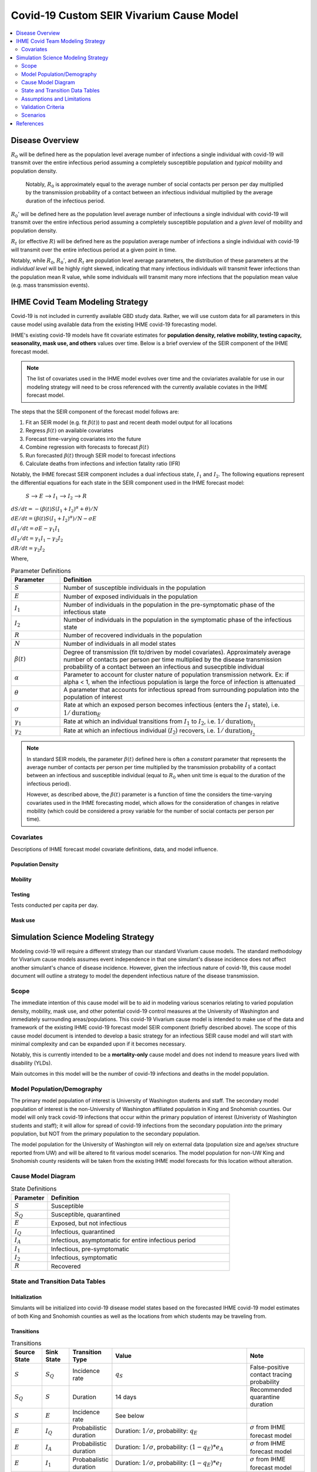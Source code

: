 .. _covid_19:

=========================================
Covid-19 Custom SEIR Vivarium Cause Model
=========================================

.. contents::
   :local:
   :depth: 2

Disease Overview
----------------

.. todo::

   Add a general clinical overview of the covid-19, any relevant research.

:math:`R_{0}` will be defined here as the population level average number of infections a single individual with covid-19 will transmit over the entire infectious period assuming a completely susceptible population and *typical* mobility and population density.

  Notably, :math:`R_0` is approximately equal to the average number of social contacts per person per day multiplied by the transmission probability of a contact between an infectious individual multiplied by the average duration of the infectious period.

:math:`R_{0}'` will be defined here as the population level average number of infectiouns a single individual with covid-19 will transmit over the entire infectious period assuming a completely susceptible population and a *given level* of mobility and population density.

:math:`R_{t}` (or effective :math:`R`) will be defined here as the population average number of infections a single individual with covid-19 will transmit over the entire infectious period at a given point in time.

Notably, while :math:`R_{0}`, :math:`R_{0}'`, and :math:`R_{t}` are population level average parameters, the distribution of these parameters at the *individual level* will be highly right skewed, indicating that many infectious individuals will transmit fewer infections than the population mean R value, while some individuals will transmit many more infections that the population mean value (e.g. mass transmission events).

IHME Covid Team Modeling Strategy
---------------------------------

Covid-19 is not included in currently available GBD study data. Rather, we will use custom data for all parameters in this cause model using available data from the existing IHME covid-19 forecasting model.

IHME's existing covid-19 models have fit covariate estimates for **population density,  relative mobility, testing capacity, seasonality, mask use, and others** values over time. Below is a brief overview of the SEIR component of the IHME forecast model.

.. note::

   The list of covariates used in the IHME model evolves over time and the coviariates available for use in our modeling strategy will need to be cross referenced with the currently available coviates in the IHME forecast model.

The steps that the SEIR component of the forecast model follows are:

#. Fit an SEIR model (e.g. fit :math:`\beta(t)`) to past and recent death model output for all locations

#. Regress :math:`\beta(t)` on available covariates

#. Forecast time-varying covariates into the future

#. Combine regression with forecasts to forecast :math:`\beta(t)`

#. Run forecasted :math:`\beta(t)` through SEIR model to forecast infections

#. Calculate deaths from infections and infection fatality ratio (IFR)

Notably, the IHME forecast SEIR component includes a dual infectious state, :math:`I_{1}` and :math:`I_{2}`. The following equations represent the differential equations for each state in the SEIR component used in the IHME forecast model:

    :math:`S` --> :math:`E` --> :math:`I_1` --> :math:`I_2` --> :math:`R`

:math:`dS/dt = -(\beta(t)S(I_1+I_2)^\alpha + \theta)/N`

:math:`dE/dt = (\beta(t)S(I_1+I_2)^\alpha)/N - \sigma E`

:math:`dI_1/dt = \sigma E - \gamma_1 I_1`

:math:`dI_2/dt = \gamma_1 I_1 - \gamma_2 I_2`

:math:`dR/dt = \gamma_2 I_2`

Where,

.. list-table:: Parameter Definitions
   :widths: 5 25
   :header-rows: 1

   * - Parameter
     - Definition
   * - :math:`S`
     - Number of susceptible individuals in the population
   * - :math:`E`
     - Number of exposed individuals in the population
   * - :math:`I_1`
     - Number of individuals in the population in the pre-symptomatic phase of the infectious state
   * - :math:`I_2`
     - Number of individuals in the population in the symptomatic phase of the infectious state
   * - :math:`R`
     - Number of recovered individuals in the population
   * - :math:`N`
     - Number of individuals in all model states
   * - :math:`\beta(t)`
     - Degree of transmission (fit to/driven by model covariates). Approximately average number of contacts per person per time multiplied by the disease transmission probability of a contact between an infectious and susecptible individual
   * - :math:`\alpha`
     - Parameter to account for cluster nature of population transmission network. Ex: if alpha < 1, when the infectious population is large  the force of infection is attenuated
   * - :math:`\theta`
     - A parameter that accounts for infectious spread from surrounding population into the population of interest
   * - :math:`\sigma`
     - Rate at which an exposed person becomes infectious (enters the :math:`I_1` state), i.e. :math:`1/\text{duration}_{E}`
   * - :math:`\gamma_1`
     - Rate at which an individual transitions from :math:`I_1` to :math:`I_2`, i.e. :math:`1/\text{duration}_{I_{1}}`
   * - :math:`\gamma_2`
     - Rate at which an infectious individual (:math:`I_2`) recovers, i.e. :math:`1/\text{duration}_{I_{2}}`

.. note::

	In standard SEIR models, the parameter :math:`\beta(t)` defined here is often a *constant* parameter that represents the average number of contacts per person per time multiplied by the transmission probability of a contact between an infectious and susceptible individual (equal to :math:`R_0` when unit time is equal to the duration of the infectious period).

	However, as described above, the :math:`\beta(t)` parameter is a function of time the considers the time-varying covariates used in the IHME forecasting model, which allows for the consideration of changes in relative mobility (which could be considered a proxy variable for the number of social contacts per person per time).

Covariates
++++++++++

Descriptions of IHME forecast model covariate definitions, data, and model influence.

Population Density
^^^^^^^^^^^^^^^^^^

Mobility
^^^^^^^^

Testing
^^^^^^^

Tests conducted per capita per day.

Mask use
^^^^^^^^

Simulation Science Modeling Strategy
-------------------------------------

Modeling covid-19 will require a different strategy than our standard Vivarium cause models. The standard methodology for Vivarium cause models assumes event independence in that one simulant's disease incidence does not affect another simulant's chance of disease incidence. However, given the infectious nature of covid-19, this cause model document will outline a strategy to model the dependent infectious nature of the disease transmission.

Scope
+++++

The immediate intention of this cause model will be to aid in modeling various scenarios relating to varied population density, mobility, mask use, and other potential covid-19 control measures at the University of Washington and immediately surrounding areas/populations. This covid-19 Vivarium cause model is intended to make use of the data and framework of the existing IHME covid-19 forecast model SEIR component (briefly described above). The scope of this cause model document is intended to develop a basic strategy for an infectious SEIR cause model and will start with minimal complexity and can be expanded upon if it becomes necessary.

Notably, this is currently intended to be a **mortality-only** cause model and does not indend to measure years lived with disability (YLDs).

Main outcomes in this model will be the number of covid-19 infections and deaths in the model population.

Model Population/Demography
+++++++++++++++++++++++++++

The primary model population of interest is University of Washington students and staff. The secondary model population of interest is the non-University of Washington affiliated population in King and Snohomish counties. Our model will only track covid-19 infections that occur within the primary population of interest (Univeristy of Washington students and staff); it will allow for spread of covid-19 infections from the secondary population *into* the primary population, but NOT from the primary population to the secondary population.

The model population for the University of Washington will rely on external data (population size and age/sex structure reported from UW) and will be altered to fit various model scenarios. The model population for non-UW King and Snohomish county residents will be taken from the existing IHME model forecasts for this location without alteration.

.. todo::

	Document model population sizes and age structures for UW

Cause Model Diagram
+++++++++++++++++++

.. image:: cause_model_diagram.svg

.. list-table:: State Definitions
   :widths: 5 25
   :header-rows: 1

   * - Parameter
     - Definition
   * - :math:`S`
     - Susceptible
   * - :math:`S_Q`
     - Susceptible, quarantined
   * - :math:`E`
     - Exposed, but not infectious
   * - :math:`I_Q`
     - Infectious, quarantined
   * - :math:`I_A`
     - Infectious, asymptomatic for entire infectious period
   * - :math:`I_1`
     - Infectious, pre-symptomatic
   * - :math:`I_2`
     - Infectious, symptomatic
   * - :math:`R`
     - Recovered

State and Transition Data Tables
++++++++++++++++++++++++++++++++

Initialization
^^^^^^^^^^^^^^

Simulants will be initialized into covid-19 disease model states based on the forecasted IHME covid-19 model estimates of both King and Snohomish counties as well as the locations from which students may be traveling from.

.. todo::

   Detail specific data source and values

Transitions
^^^^^^^^^^^

.. list-table:: Transitions
   :widths: 5 5 5 10 10
   :header-rows: 1

   * - Source State
     - Sink State
     - Transition Type
     - Value
     - Note
   * - :math:`S`
     - :math:`S_Q`
     - Incidence rate
     - :math:`q_S`
     - False-positive contact tracing probability
   * - :math:`S_Q`
     - :math:`S`
     - Duration
     - 14 days
     - Recommended quarantine duration
   * - :math:`S`
     - :math:`E`
     - Incidence rate
     - See below
     - 
   * - :math:`E`
     - :math:`I_Q`
     - Probabilistic duration
     - Duration: :math:`1/\sigma`, probability: :math:`q_E`
     - :math:`\sigma` from IHME forecast model
   * - :math:`E`
     - :math:`I_A`
     - Probabilistic duration
     - Duration: :math:`1/\sigma`, probability: :math:`(1-q_E)*e_A`
     - :math:`\sigma` from IHME forecast model
   * - :math:`E`
     - :math:`I_1`
     - Probabalistic duration
     - Duration: :math:`1/\sigma`, probability: :math:`(1-q_E)*e_I`
     - :math:`\sigma` from IHME forecast model
   * - :math:`I_A`
     - :math:`I_Q`
     - Incidence rate
     - :math:`q_A`
     - Contact tracing
   * - :math:`I_1`
     - :math:`I_Q`
     - Incidence rate
     - :math:`q_{I1}`
     - Contact tracing
   * - :math:`I_2`
     - :math:`I_Q`
     - Incidence rate
     - :math:`q_{I2}`
     - Contact tracing and/or self-quarantine
   * - :math:`I_1`
     - :math:`I_2`
     - Duration
     - :math:`1/\gamma_1`
     - For those who did not already transition to :math:`I_Q`; :math:`\gamma_1` from IHME forecast model
   * - :math:`I_2`
     - :math:`R`
     - Duration
     - :math:`1/\gamma_2`
     - For those who did not already transition to :math:`I_Q`; :math:`\gamma_2` from IHME forecast model
   * - :math:`I_Q`
     - :math:`R`
     - Duration
     - :math:`1/\gamma_1 + 1/\gamma_2 - \text{time spent in IA or I1 and I2}`
     - 

.. list-table:: Transition Constants
   :widths: 5 5 5 5
   :header-rows: 1

   * - Parameter
     - Definition
     - Value
     - Note
   * - :math:`q_S`
     - Rate of contact tracing in susceptible population
     - XXX
     - 
   * - :math:`q_E`
     - Rate of contact tracing in the exposed population
     - XXX
     - 
   * - :math:`q_A`
     - Rate of contact tracing in the infectious asymptomatic population
     - XXX
     -
   * - :math:`q_{I1}`
     - Rate of contact tracing in the infectious asymptomatic population
     - :math:`q_A`
     -
   * - :math:`q_{12}`
     - Rate of contact tracing or self-quarantine in the infectious symptomatic population
     - XXX
     - 
   * - :math:`e_A`
     - Probability of asymptomatic course of covid-19
     - 0
     - Zero for now because not yet included in IHME forecast model
   * - :math:`e_I`
     - Probability of symptomatic course of covid-19
     - 1
     - See above note
   * - :math:`\sigma`
     - Rate of transition from :math:`E` to :math:`I_1`
     - XXX
     - From IHME forecast model assumptions
   * - :math:`\gamma_1`
     - Rate of transition from :math:`I_1` to :math:`I_2`
     - XXX
     - From IHME forecast model assumptions
   * - :math:`\gamma_2`
     - Rate of transition from :math:`I_2` to :math:`R`
     - XXX
     - From IHME forecast model assumptions

.. todo::

   Provide values for XXX placeholders

Susceptible to Exposed Transition
~~~~~~~~~~~~~~~~~~~~~~~~~~~~~~~~~

The transition from the :math:`S` state to the :math:`E` state in our model will make use of the transition probability used in the IHME forecast model such that the **incidence rate for an individual simulant at time-step t is defined as:**

.. math:: P*\frac{\beta(t)S(I_1+I_2)^\alpha}{N} + (1-P)*\beta(t)'(I_{1'}+I_{2'})^\alpha

.. note::

   This mixing scheme may be incompatible with Abie's methodology and should be revisited

Where,

.. list-table:: Parameter Definitions
   :widths: 5 25
   :header-rows: 1

   * - Parameter
     - Definition
   * - :math:`S`
     - Number of simulants in the :math:`S` state at time-step :math:`t`
   * - :math:`I_1`
     - Number of simulants in the :math:`I_1` state at time-step :math:`t`
   * - :math:`I_2`
     - Number of simulants in the :math:`I_2` state at time-step :math:`t`
   * - :math:`N`
     - Total number of simulants in the model at time-step :math:`t`
   * - :math:`\beta(t)`
     - Taken from IHME forecast model under given covariate assumptions for UW population
   * - :math:`\beta(t)'`
     - Taken from IHME forecast model for general King and Snohomish county populations
   * - :math:`I_{1'} + I_{2'}`
     - The number of infectious individuals in the non-modeled King and Snohomish county population from the IHME forecast model
   * - :math:`P`
     - Proportion of all contacts among UW population members that occur within the UW population
   * - :math:`\alpha`
     - Taken from IHME forecast model under stated assumptions

.. note::

   This method assumes random mixing of the UW population (except for as determined by the :math:`\alpha` parameter) and assumes homogeneous transmission probability across all demographic groups within the UW population.

Mortality
^^^^^^^^^

We will model covid-19 mortality using an age-dependent infection fatality ratio (IFR), as consistent with the IHME forecast model. There will be two steps to this piece of the model, the first being the determination of if an individual dies due to covid-19 (described here), and the second being determining *when* they exit their current model state (decribed in the Transitions_ section).

In the same time-step for which a simulant is initialized into the :math:`E`, :math:`I_Q`, :math:`I_A`, :math:`I_1`, or :math:`I_2` model states or transitions into the :math:`E` model state, the age-specific IFR should be used to determine if that simulant will die of covid-19, such that the IFR shown in the table below represents the probability that an infected individual dies from covid-19. 

.. csv-table:: Infection Fatality Ratios
	:file: ifr_data.csv
	:header-rows: 1

.. note::

	This data was obtained from an email communication with Abie from May 5, 2020. These values may need to be updated as more recent numbers become available.  

If it is determined that a simulant will die due to covid-19 (as described above), assume that the individual dies at the instant they would have transitioned into the :math:`R` state.

Assumptions and Limitations
+++++++++++++++++++++++++++

There are several assumptions used in this cause model:

- Recovered individuals are no longer susceptible to covid-19

- There is no birth prevalence of covid-19

- These is random mixing of the UW population (unless :math:`\alpha` parameter is not equal to one or correlated mixing structure is introduced)

- The transmission probability is homogenous across demographic groups. Students and staff are equally likely to be exposed and infected with covid-19.

This cause model document so far is limited in that it currently:

- Does not account for the individual level heterogeneity of the infectious number R which is skewed and leads to mass transmission events

Validation Criteria
+++++++++++++++++++

This cause model should replicate the IHME forecast model at the population level when the same assumptions and parameter values are used.

Scenarios
+++++++++

The University of Washington is interested in estimating the impact of various conditions for re-opening the University in the fall. The conditions under consideration are listed below.

- Population density (e.g. 30% of students return in-person)
- Mask use (100% in all scenarios)
- Testing  
- Mobility (?)
- Contact tracing (?)
- Symptom attestation (?)

References
----------
